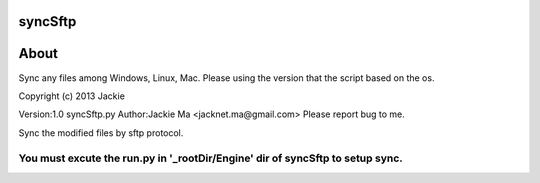 syncSftp
========

About
========
Sync any files among Windows, Linux, Mac.
Please using the version that the script based on the os.

Copyright (c) 2013 Jackie

Version:1.0
syncSftp.py 
Author:Jackie Ma <jacknet.ma@gmail.com>
Please report bug to me.

Sync the modified files by sftp protocol.

You must excute the run.py in '_rootDir/Engine' dir of syncSftp to setup sync.
------
